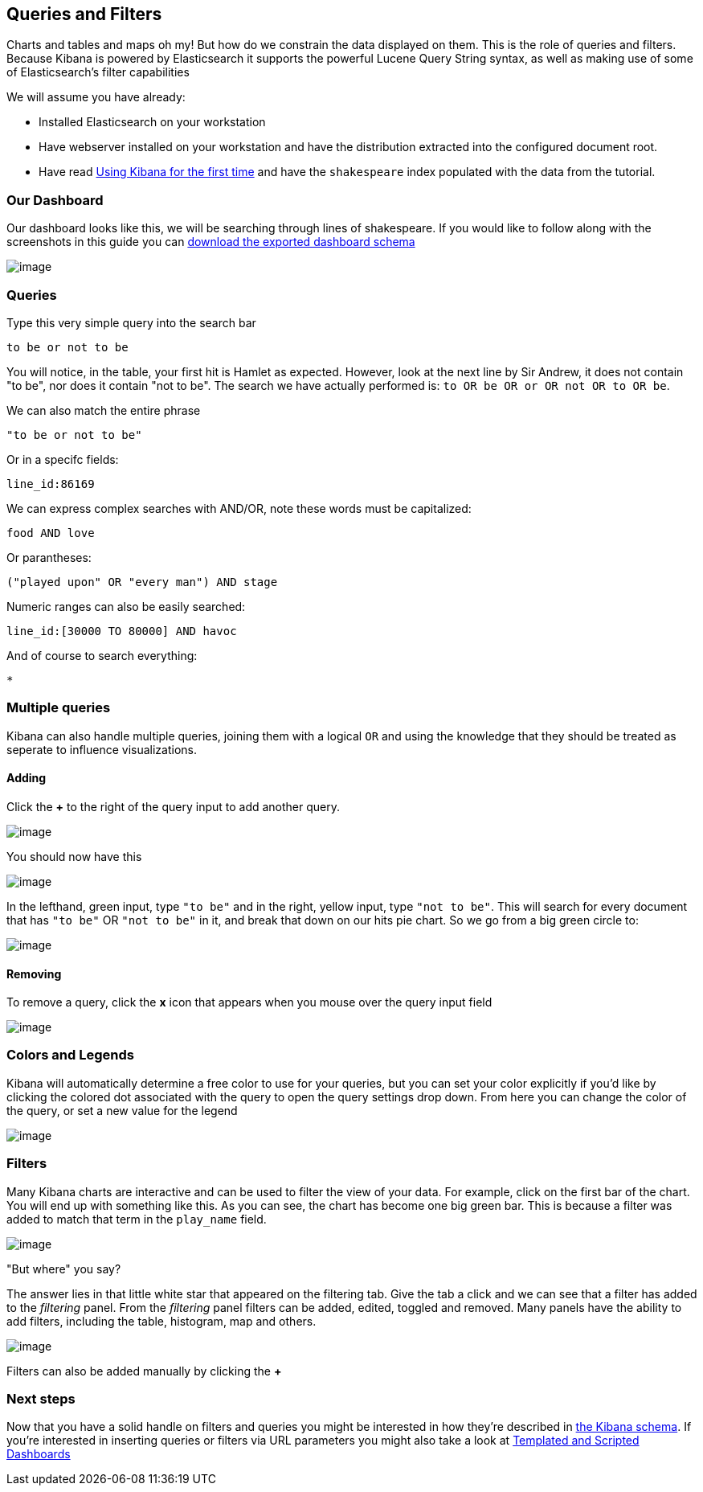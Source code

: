[[working-with-queries-and-filters]]
== Queries and Filters
Charts and tables and maps oh my! But how do we constrain the data
displayed on them. This is the role of queries and filters. Because
Kibana is powered by Elasticsearch it supports the powerful Lucene Query
String syntax, as well as making use of some of Elasticsearch's filter
capabilities

We will assume you have already:

* Installed Elasticsearch on your workstation
* Have webserver installed on your workstation and have the distribution
extracted into the configured document root.
* Have read link:./using-kibana-for-the-first-time.html[Using Kibana for the first time]
and have the `shakespeare` index populated with the data from the
tutorial.

[[our-dashboard]]
=== Our Dashboard
Our dashboard looks like this, we will be searching through lines of shakespeare.
If you would like to follow along with the screenshots in this guide you
can link:./plays.json[download the exported dashboard schema]

image:./tutorials/queries_filters/plays.png[image]

[[queries]]
=== Queries
Type this very simple query into the search bar

[source,shell]
------------------
to be or not to be
------------------

You will notice, in the table, your first hit is Hamlet as expected.
However, look at the next line by Sir Andrew, it does not contain "to
be", nor does it contain "not to be". The search we have actually
performed is: `to OR be OR or OR not OR to OR be`.

We can also match the entire phrase

[source,shell]
--------------------
"to be or not to be"
--------------------

Or in a specifc fields:

[source,shell]
-------------
line_id:86169
-------------

We can express complex searches with AND/OR, note these words must be
capitalized:

[source,shell]
-------------
food AND love
-------------

Or parantheses:

[source,shell]
----------------------------------------
("played upon" OR "every man") AND stage
----------------------------------------

Numeric ranges can also be easily searched:

[source,shell]
----------------------------------
line_id:[30000 TO 80000] AND havoc
----------------------------------

And of course to search everything:

[source,shell]
--------------
*
--------------

[[multiple-queries]]
=== Multiple queries

Kibana can also handle multiple queries, joining them with a logical
`OR` and using the knowledge that they should be treated as seperate to
influence visualizations.

[[adding]]
==== Adding
Click the *+* to the right of the query input to add another query.

image:./tutorials/queries_filters/Addquery.png[image]

You should now have this

image:./tutorials/queries_filters/split.png[image]

In the lefthand, green input, type `"to be"` and in the right, yellow
input, type `"not to be"`. This will search for every document that has
`"to be"` OR `"not to be"` in it, and break that down on our hits pie
chart. So we go from a big green circle to:

image:./tutorials/queries_filters/pieslice.png[image]

[[removing]]
==== Removing
To remove a query, click the *x* icon that appears when you mouse over
the query input field

image:./tutorials/queries_filters/remove.png[image]

[[colors-and-legends]]
=== Colors and Legends
Kibana will automatically determine a free color to use for your
queries, but you can set your color explicitly if you'd like by clicking
the colored dot associated with the query to open the query settings
drop down. From here you can change the color of the query, or set a new
value for the legend

image:./tutorials/queries_filters/settings.png[image]

[[filters]]
=== Filters
Many Kibana charts are interactive and can be used to filter the view of
your data. For example, click on the first bar of the chart. You will
end up with something like this. As you can see, the chart has become
one big green bar. This is because a filter was added to match that term
in the `play_name` field.

image:./tutorials/queries_filters/comedyoferrors.png[image]

"But where" you say?

The answer lies in that little white star that appeared on the filtering
tab. Give the tab a click and we can see that a filter has added to the
_filtering_ panel. From the _filtering_ panel filters can be added,
edited, toggled and removed. Many panels have the ability to add
filters, including the table, histogram, map and others.

image:./tutorials/queries_filters/filteradded.png[image]

Filters can also be added manually by clicking the *+*

=== Next steps
Now that you have a solid handle on filters and queries you might be
interested in how they're described in http://linktotheschema[the Kibana
schema]. If you're interested in inserting queries or filters via URL
parameters you might also take a look at
link:./templated-and-scripted-dashboards.html[Templated and Scripted
Dashboards]
